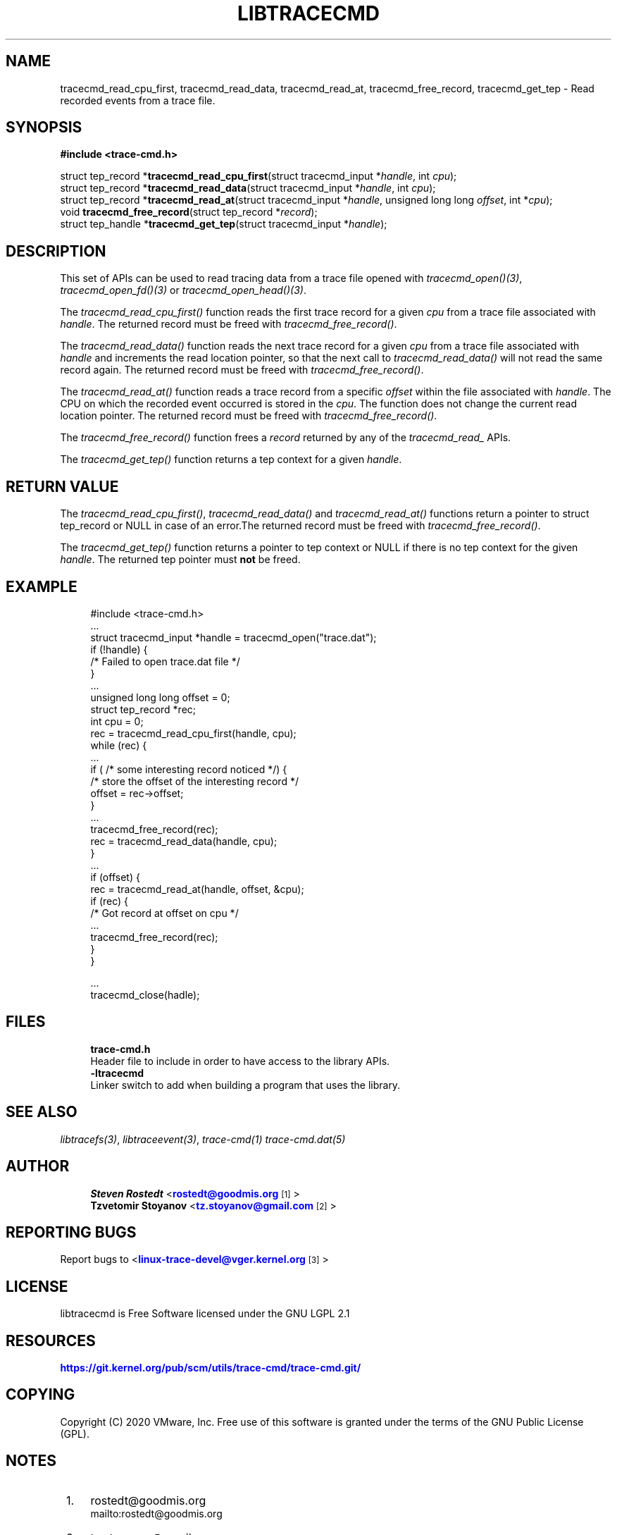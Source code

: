 '\" t
.\"     Title: libtracecmd
.\"    Author: [see the "AUTHOR" section]
.\" Generator: DocBook XSL Stylesheets v1.79.1 <http://docbook.sf.net/>
.\"      Date: 03/31/2022
.\"    Manual: libtracefs Manual
.\"    Source: libtracefs
.\"  Language: English
.\"
.TH "LIBTRACECMD" "3" "03/31/2022" "libtracefs" "libtracefs Manual"
.\" -----------------------------------------------------------------
.\" * Define some portability stuff
.\" -----------------------------------------------------------------
.\" ~~~~~~~~~~~~~~~~~~~~~~~~~~~~~~~~~~~~~~~~~~~~~~~~~~~~~~~~~~~~~~~~~
.\" http://bugs.debian.org/507673
.\" http://lists.gnu.org/archive/html/groff/2009-02/msg00013.html
.\" ~~~~~~~~~~~~~~~~~~~~~~~~~~~~~~~~~~~~~~~~~~~~~~~~~~~~~~~~~~~~~~~~~
.ie \n(.g .ds Aq \(aq
.el       .ds Aq '
.\" -----------------------------------------------------------------
.\" * set default formatting
.\" -----------------------------------------------------------------
.\" disable hyphenation
.nh
.\" disable justification (adjust text to left margin only)
.ad l
.\" -----------------------------------------------------------------
.\" * MAIN CONTENT STARTS HERE *
.\" -----------------------------------------------------------------
.SH "NAME"
tracecmd_read_cpu_first, tracecmd_read_data, tracecmd_read_at, tracecmd_free_record, tracecmd_get_tep \- Read recorded events from a trace file\&.
.SH "SYNOPSIS"
.sp
.nf
\fB#include <trace\-cmd\&.h>\fR

struct tep_record *\fBtracecmd_read_cpu_first\fR(struct tracecmd_input *\fIhandle\fR, int \fIcpu\fR);
struct tep_record *\fBtracecmd_read_data\fR(struct tracecmd_input *\fIhandle\fR, int \fIcpu\fR);
struct tep_record *\fBtracecmd_read_at\fR(struct tracecmd_input *\fIhandle\fR, unsigned long long \fIoffset\fR, int *\fIcpu\fR);
void \fBtracecmd_free_record\fR(struct tep_record *\fIrecord\fR);
struct tep_handle *\fBtracecmd_get_tep\fR(struct tracecmd_input *\fIhandle\fR);
.fi
.SH "DESCRIPTION"
.sp
This set of APIs can be used to read tracing data from a trace file opened with \fItracecmd_open()(3)\fR, \fItracecmd_open_fd()(3)\fR or \fItracecmd_open_head()(3)\fR\&.
.sp
The \fItracecmd_read_cpu_first()\fR function reads the first trace record for a given \fIcpu\fR from a trace file associated with \fIhandle\fR\&. The returned record must be freed with \fItracecmd_free_record()\fR\&.
.sp
The \fItracecmd_read_data()\fR function reads the next trace record for a given \fIcpu\fR from a trace file associated with \fIhandle\fR and increments the read location pointer, so that the next call to \fItracecmd_read_data()\fR will not read the same record again\&. The returned record must be freed with \fItracecmd_free_record()\fR\&.
.sp
The \fItracecmd_read_at()\fR function reads a trace record from a specific \fIoffset\fR within the file associated with \fIhandle\fR\&. The CPU on which the recorded event occurred is stored in the \fIcpu\fR\&. The function does not change the current read location pointer\&. The returned record must be freed with \fItracecmd_free_record()\fR\&.
.sp
The \fItracecmd_free_record()\fR function frees a \fIrecord\fR returned by any of the \fItracecmd_read_\fR APIs\&.
.sp
The \fItracecmd_get_tep()\fR function returns a tep context for a given \fIhandle\fR\&.
.SH "RETURN VALUE"
.sp
The \fItracecmd_read_cpu_first()\fR, \fItracecmd_read_data()\fR and \fItracecmd_read_at()\fR functions return a pointer to struct tep_record or NULL in case of an error\&.The returned record must be freed with \fItracecmd_free_record()\fR\&.
.sp
The \fItracecmd_get_tep()\fR function returns a pointer to tep context or NULL if there is no tep context for the given \fIhandle\fR\&. The returned tep pointer must \fBnot\fR be freed\&.
.SH "EXAMPLE"
.sp
.if n \{\
.RS 4
.\}
.nf
#include <trace\-cmd\&.h>
\&.\&.\&.
struct tracecmd_input *handle = tracecmd_open("trace\&.dat");
        if (!handle) {
                /* Failed to open trace\&.dat file */
        }
\&.\&.\&.
unsigned long long offset = 0;
struct tep_record *rec;
int cpu = 0;
        rec = tracecmd_read_cpu_first(handle, cpu);
        while (rec) {
                \&.\&.\&.
                if ( /* some interesting record noticed */) {
                        /* store the offset of the interesting record */
                        offset = rec\->offset;
                }
                \&.\&.\&.
                tracecmd_free_record(rec);
                rec = tracecmd_read_data(handle, cpu);
        }
        \&.\&.\&.
        if (offset) {
                rec = tracecmd_read_at(handle, offset, &cpu);
                if (rec) {
                        /* Got record at offset on cpu */
                        \&.\&.\&.
                        tracecmd_free_record(rec);
                }
        }

\&.\&.\&.
        tracecmd_close(hadle);
.fi
.if n \{\
.RE
.\}
.SH "FILES"
.sp
.if n \{\
.RS 4
.\}
.nf
\fBtrace\-cmd\&.h\fR
        Header file to include in order to have access to the library APIs\&.
\fB\-ltracecmd\fR
        Linker switch to add when building a program that uses the library\&.
.fi
.if n \{\
.RE
.\}
.SH "SEE ALSO"
.sp
\fIlibtracefs(3)\fR, \fIlibtraceevent(3)\fR, \fItrace\-cmd(1)\fR \fItrace\-cmd\&.dat(5)\fR
.SH "AUTHOR"
.sp
.if n \{\
.RS 4
.\}
.nf
\fBSteven Rostedt\fR <\m[blue]\fBrostedt@goodmis\&.org\fR\m[]\&\s-2\u[1]\d\s+2>
\fBTzvetomir Stoyanov\fR <\m[blue]\fBtz\&.stoyanov@gmail\&.com\fR\m[]\&\s-2\u[2]\d\s+2>
.fi
.if n \{\
.RE
.\}
.SH "REPORTING BUGS"
.sp
Report bugs to <\m[blue]\fBlinux\-trace\-devel@vger\&.kernel\&.org\fR\m[]\&\s-2\u[3]\d\s+2>
.SH "LICENSE"
.sp
libtracecmd is Free Software licensed under the GNU LGPL 2\&.1
.SH "RESOURCES"
.sp
\m[blue]\fBhttps://git\&.kernel\&.org/pub/scm/utils/trace\-cmd/trace\-cmd\&.git/\fR\m[]
.SH "COPYING"
.sp
Copyright (C) 2020 VMware, Inc\&. Free use of this software is granted under the terms of the GNU Public License (GPL)\&.
.SH "NOTES"
.IP " 1." 4
rostedt@goodmis.org
.RS 4
\%mailto:rostedt@goodmis.org
.RE
.IP " 2." 4
tz.stoyanov@gmail.com
.RS 4
\%mailto:tz.stoyanov@gmail.com
.RE
.IP " 3." 4
linux-trace-devel@vger.kernel.org
.RS 4
\%mailto:linux-trace-devel@vger.kernel.org
.RE
